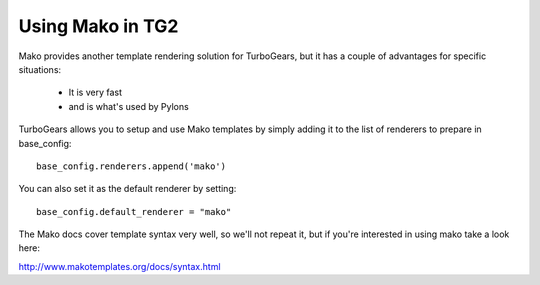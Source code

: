 Using Mako in TG2
====================

Mako provides another template rendering solution for TurboGears, but it has a couple of advantages for specific situations: 

 * It is very fast
 * and is what's used by Pylons
 
TurboGears allows you to setup and use Mako templates by simply adding it to the list of renderers to prepare in base_config::

  base_config.renderers.append('mako')

You can also set it as the default renderer by setting::

   base_config.default_renderer = "mako"
   
The Mako docs cover template syntax very well, so we'll not repeat it, but if you're interested in using mako take a look here: 

http://www.makotemplates.org/docs/syntax.html